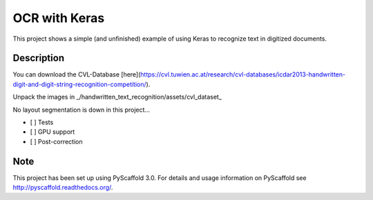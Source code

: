 ============================
OCR with Keras
============================


This project shows a simple (and unfinished) example of using Keras to recognize text in digitized documents.


Description
===========

You can download the CVL-Database [here](https://cvl.tuwien.ac.at/research/cvl-databases/icdar2013-handwritten-digit-and-digit-string-recognition-competition/).

Unpack the images in _/handwritten_text_recognition/assets/cvl_dataset_

No layout segmentation is down in this project...

- [ ] Tests
- [ ] GPU support
- [ ] Post-correction

Note
====

This project has been set up using PyScaffold 3.0. For details and usage
information on PyScaffold see http://pyscaffold.readthedocs.org/.
